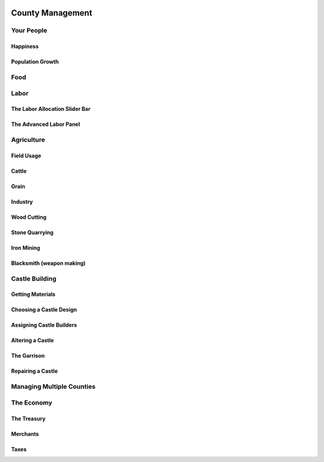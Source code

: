  .. _county:

*****************
County Management
*****************

Your People
===========

Happiness
---------



Population Growth
-----------------


Food
====



Labor
=====


The Labor Allocation Slider Bar
-------------------------------

The Advanced Labor Panel
------------------------

Agriculture
===========



Field Usage
-----------


Cattle 
------


Grain
-----


Industry
--------



Wood Cutting
------------


Stone Quarrying
---------------


Iron Mining
-----------


Blacksmith (weapon making)
--------------------------


Castle Building
===============


Getting Materials
-----------------


Choosing a Castle Design
------------------------


Assigning Castle Builders
-------------------------


Altering a Castle
-----------------


The Garrison
------------


Repairing a Castle
------------------


Managing Multiple Counties
==========================


The Economy
===========


The Treasury
------------


Merchants
---------


Taxes
-----

